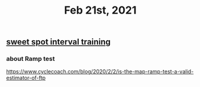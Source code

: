#+TITLE: Feb 21st, 2021

** [[file:../20201118213422.org][sweet spot interval training]]
*** about Ramp test
https://www.cyclecoach.com/blog/2020/2/2/is-the-map-ramp-test-a-valid-estimator-of-ftp
